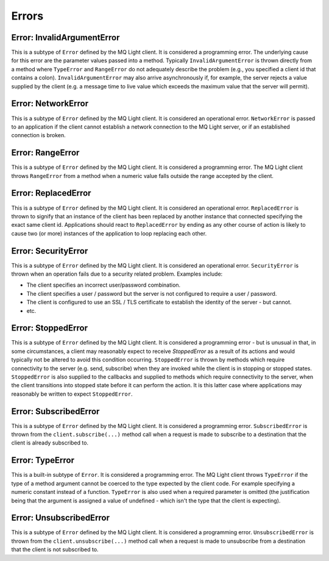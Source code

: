Errors
------

Error: InvalidArgumentError
^^^^^^^^^^^^^^^^^^^^^^^^^^^

This is a subtype of ``Error`` defined by the MQ Light client. It is considered
a programming error. The underlying cause for this error are the parameter
values passed into a method. Typically ``InvalidArgumentError`` is thrown
directly from a method where ``TypeError`` and ``RangeError`` do not adequately
describe the problem (e.g., you specified a client id that contains a colon).
``InvalidArgumentError`` may also arrive asynchronously if, for example, the
server rejects a value supplied by the client (e.g. a message time to live
value which exceeds the maximum value that the server will permit).

Error: NetworkError
^^^^^^^^^^^^^^^^^^^

This is a subtype of ``Error`` defined by the MQ Light client. It is considered
an operational error. ``NetworkError`` is passed to an application if the
client cannot establish a network connection to the MQ Light server, or if an
established connection is broken.

Error: RangeError
^^^^^^^^^^^^^^^^^

This is a subtype of ``Error`` defined by the MQ Light client. It is considered
a programming error. The MQ Light client throws ``RangeError`` from a method
when a numeric value falls outside the range accepted by the client.

Error: ReplacedError
^^^^^^^^^^^^^^^^^^^^

This is a subtype of ``Error`` defined by the MQ Light client. It is considered
an operational error. ``ReplacedError`` is thrown to signify that an instance
of the client has been replaced by another instance that connected specifying
the exact same client id. Applications should react to ``ReplacedError`` by
ending as any other course of action is likely to cause two (or more) instances
of the application to loop replacing each other.

Error: SecurityError
^^^^^^^^^^^^^^^^^^^^

This is a subtype of ``Error`` defined by the MQ Light client. It is considered
an operational error. ``SecurityError`` is thrown when an operation fails due
to a security related problem. Examples include:

* The client specifies an incorrect user/password combination.
* The client specifies a user / password but the server is not configured to
  require a user / password.
* The client is configured to use an SSL / TLS certificate to establish the
  identity of the server - but cannot.
* etc.

Error: StoppedError
^^^^^^^^^^^^^^^^^^^

This is a subtype of ``Error`` defined by the MQ Light client. It is considered
a programming error - but is unusual in that, in some circumstances, a client
may reasonably expect to receive `StoppedError` as a result of its actions
and would typically not be altered to avoid this condition occurring.
``StoppedError`` is thrown by methods which require connectivity to the server
(e.g. send, subscribe) when they are invoked while the client is in stopping or
stopped states. ``StoppedError`` is also supplied to the callbacks and supplied
to methods which require connectivity to the server, when the client
transitions into stopped state before it can perform the action. It is this
latter case where applications may reasonably be written to expect
``StoppedError``.

Error: SubscribedError
^^^^^^^^^^^^^^^^^^^^^^

This is a subtype of ``Error`` defined by the MQ Light client. It is considered
a programming error. ``SubscribedError`` is thrown from the
``client.subscribe(...)`` method call when a request is made to subscribe to a
destination that the client is already subscribed to.

Error: TypeError
^^^^^^^^^^^^^^^^

This is a built-in subtype of ``Error``. It is considered a programming error.
The MQ Light client throws ``TypeError`` if the type of a method argument
cannot be coerced to the type expected by the client code. For example
specifying a numeric constant instead of a function. ``TypeError`` is also used
when a required parameter is omitted (the justification being that the argument
is assigned a value of undefined - which isn't the type that the client is
expecting).

Error: UnsubscribedError
^^^^^^^^^^^^^^^^^^^^^^^^

This is a subtype of ``Error`` defined by the MQ Light client. It is considered
a programming error. ``UnsubscribedError`` is thrown from the
``client.unsubscribe(...)`` method call when a request is made to unsubscribe
from a destination that the client is not subscribed to.
